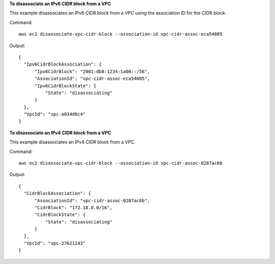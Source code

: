 **To disassociate an IPv6 CIDR block from a VPC**

This example disassociates an IPv6 CIDR block from a VPC using the association ID for the CIDR block.

Command::

  aws ec2 disassociate-vpc-cidr-block --association-id vpc-cidr-assoc-eca54085

Output::

  {
    "Ipv6CidrBlockAssociation": {
        "Ipv6CidrBlock": "2001:db8:1234:1a00::/56", 
        "AssociationId": "vpc-cidr-assoc-eca54085", 
        "Ipv6CidrBlockState": {
            "State": "disassociating"
        }
    }, 
    "VpcId": "vpc-a034d6c4"
  }

**To disassociate an IPv4 CIDR block from a VPC**

This example disassociates an IPv4 CIDR block from a VPC.

Command::

  aws ec2 disassociate-vpc-cidr-block --association-id vpc-cidr-assoc-0287ac6b

Output::

  {
    "CidrBlockAssociation": {
        "AssociationId": "vpc-cidr-assoc-0287ac6b", 
        "CidrBlock": "172.18.0.0/16", 
        "CidrBlockState": {
            "State": "disassociating"
        }
    }, 
    "VpcId": "vpc-27621243"
  }